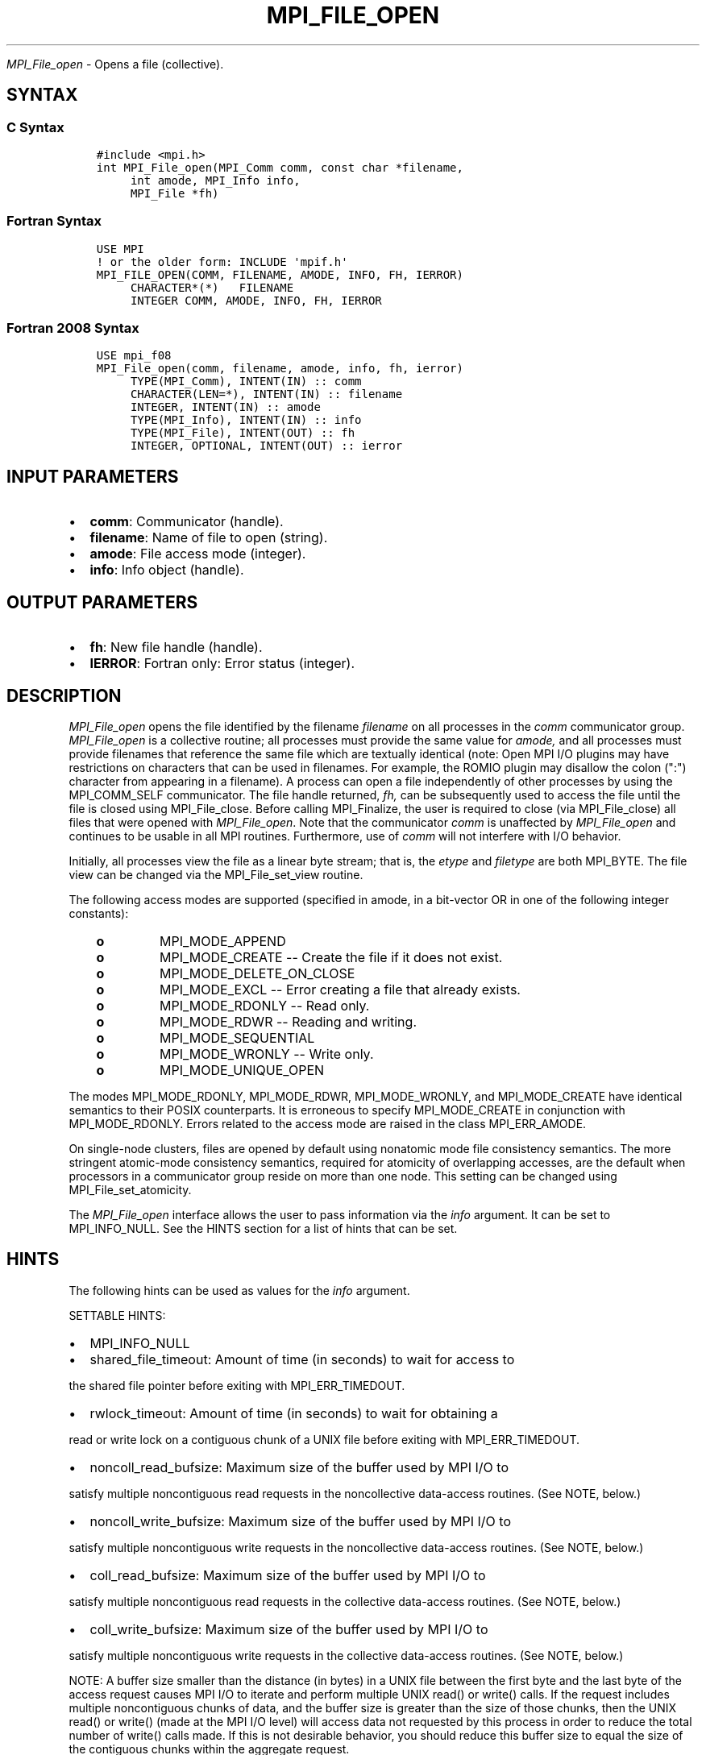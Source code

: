 .\" Man page generated from reStructuredText.
.
.TH "MPI_FILE_OPEN" "3" "Jan 03, 2022" "" "Open MPI"
.
.nr rst2man-indent-level 0
.
.de1 rstReportMargin
\\$1 \\n[an-margin]
level \\n[rst2man-indent-level]
level margin: \\n[rst2man-indent\\n[rst2man-indent-level]]
-
\\n[rst2man-indent0]
\\n[rst2man-indent1]
\\n[rst2man-indent2]
..
.de1 INDENT
.\" .rstReportMargin pre:
. RS \\$1
. nr rst2man-indent\\n[rst2man-indent-level] \\n[an-margin]
. nr rst2man-indent-level +1
.\" .rstReportMargin post:
..
.de UNINDENT
. RE
.\" indent \\n[an-margin]
.\" old: \\n[rst2man-indent\\n[rst2man-indent-level]]
.nr rst2man-indent-level -1
.\" new: \\n[rst2man-indent\\n[rst2man-indent-level]]
.in \\n[rst2man-indent\\n[rst2man-indent-level]]u
..
.sp
\fI\%MPI_File_open\fP \- Opens a file (collective).
.SH SYNTAX
.SS C Syntax
.INDENT 0.0
.INDENT 3.5
.sp
.nf
.ft C
#include <mpi.h>
int MPI_File_open(MPI_Comm comm, const char *filename,
     int amode, MPI_Info info,
     MPI_File *fh)
.ft P
.fi
.UNINDENT
.UNINDENT
.SS Fortran Syntax
.INDENT 0.0
.INDENT 3.5
.sp
.nf
.ft C
USE MPI
! or the older form: INCLUDE \(aqmpif.h\(aq
MPI_FILE_OPEN(COMM, FILENAME, AMODE, INFO, FH, IERROR)
     CHARACTER*(*)   FILENAME
     INTEGER COMM, AMODE, INFO, FH, IERROR
.ft P
.fi
.UNINDENT
.UNINDENT
.SS Fortran 2008 Syntax
.INDENT 0.0
.INDENT 3.5
.sp
.nf
.ft C
USE mpi_f08
MPI_File_open(comm, filename, amode, info, fh, ierror)
     TYPE(MPI_Comm), INTENT(IN) :: comm
     CHARACTER(LEN=*), INTENT(IN) :: filename
     INTEGER, INTENT(IN) :: amode
     TYPE(MPI_Info), INTENT(IN) :: info
     TYPE(MPI_File), INTENT(OUT) :: fh
     INTEGER, OPTIONAL, INTENT(OUT) :: ierror
.ft P
.fi
.UNINDENT
.UNINDENT
.SH INPUT PARAMETERS
.INDENT 0.0
.IP \(bu 2
\fBcomm\fP: Communicator (handle).
.IP \(bu 2
\fBfilename\fP: Name of file to open (string).
.IP \(bu 2
\fBamode\fP: File access mode (integer).
.IP \(bu 2
\fBinfo\fP: Info object (handle).
.UNINDENT
.SH OUTPUT PARAMETERS
.INDENT 0.0
.IP \(bu 2
\fBfh\fP: New file handle (handle).
.IP \(bu 2
\fBIERROR\fP: Fortran only: Error status (integer).
.UNINDENT
.SH DESCRIPTION
.sp
\fI\%MPI_File_open\fP opens the file identified by the filename \fIfilename\fP on
all processes in the \fIcomm\fP communicator group. \fI\%MPI_File_open\fP is a
collective routine; all processes must provide the same value for
\fIamode,\fP and all processes must provide filenames that reference the
same file which are textually identical (note: Open MPI I/O plugins may
have restrictions on characters that can be used in filenames. For
example, the ROMIO plugin may disallow the colon (":") character from
appearing in a filename). A process can open a file independently of
other processes by using the MPI_COMM_SELF communicator. The file handle
returned, \fIfh,\fP can be subsequently used to access the file until the
file is closed using MPI_File_close\&. Before calling MPI_Finalize, the
user is required to close (via MPI_File_close) all files that were
opened with \fI\%MPI_File_open\fP\&. Note that the communicator \fIcomm\fP is
unaffected by \fI\%MPI_File_open\fP and continues to be usable in all MPI
routines. Furthermore, use of \fIcomm\fP will not interfere with I/O
behavior.
.sp
Initially, all processes view the file as a linear byte stream; that is,
the \fIetype\fP and \fIfiletype\fP are both MPI_BYTE. The file view can be
changed via the MPI_File_set_view routine.
.sp
The following access modes are supported (specified in amode, in a
bit\-vector OR in one of the following integer constants):
.INDENT 0.0
.INDENT 3.5
.INDENT 0.0
.TP
.B o
MPI_MODE_APPEND
.TP
.B o
MPI_MODE_CREATE \-\- Create the file if it does not exist.
.TP
.B o
MPI_MODE_DELETE_ON_CLOSE
.TP
.B o
MPI_MODE_EXCL \-\- Error creating a file that already exists.
.TP
.B o
MPI_MODE_RDONLY \-\- Read only.
.TP
.B o
MPI_MODE_RDWR \-\- Reading and writing.
.TP
.B o
MPI_MODE_SEQUENTIAL
.TP
.B o
MPI_MODE_WRONLY \-\- Write only.
.TP
.B o
MPI_MODE_UNIQUE_OPEN
.UNINDENT
.UNINDENT
.UNINDENT
.sp
The modes MPI_MODE_RDONLY, MPI_MODE_RDWR, MPI_MODE_WRONLY, and
MPI_MODE_CREATE have identical semantics to their POSIX counterparts. It
is erroneous to specify MPI_MODE_CREATE in conjunction with
MPI_MODE_RDONLY. Errors related to the access mode are raised in the
class MPI_ERR_AMODE.
.sp
On single\-node clusters, files are opened by default using nonatomic
mode file consistency semantics. The more stringent atomic\-mode
consistency semantics, required for atomicity of overlapping accesses,
are the default when processors in a communicator group reside on more
than one node. This setting can be changed using MPI_File_set_atomicity\&.
.sp
The \fI\%MPI_File_open\fP interface allows the user to pass information via the
\fIinfo\fP argument. It can be set to MPI_INFO_NULL. See the HINTS section
for a list of hints that can be set.
.SH HINTS
.sp
The following hints can be used as values for the \fIinfo\fP argument.
.sp
SETTABLE HINTS:
.INDENT 0.0
.IP \(bu 2
MPI_INFO_NULL
.IP \(bu 2
shared_file_timeout: Amount of time (in seconds) to wait for access to
.UNINDENT
.sp
the shared file pointer before exiting with MPI_ERR_TIMEDOUT.
.INDENT 0.0
.IP \(bu 2
rwlock_timeout: Amount of time (in seconds) to wait for obtaining a
.UNINDENT
.sp
read or write lock on a contiguous chunk of a UNIX file before exiting
with MPI_ERR_TIMEDOUT.
.INDENT 0.0
.IP \(bu 2
noncoll_read_bufsize: Maximum size of the buffer used by MPI I/O to
.UNINDENT
.sp
satisfy multiple noncontiguous read requests in the noncollective
data\-access routines. (See NOTE, below.)
.INDENT 0.0
.IP \(bu 2
noncoll_write_bufsize: Maximum size of the buffer used by MPI I/O to
.UNINDENT
.sp
satisfy multiple noncontiguous write requests in the noncollective
data\-access routines. (See NOTE, below.)
.INDENT 0.0
.IP \(bu 2
coll_read_bufsize: Maximum size of the buffer used by MPI I/O to
.UNINDENT
.sp
satisfy multiple noncontiguous read requests in the collective
data\-access routines. (See NOTE, below.)
.INDENT 0.0
.IP \(bu 2
coll_write_bufsize: Maximum size of the buffer used by MPI I/O to
.UNINDENT
.sp
satisfy multiple noncontiguous write requests in the collective
data\-access routines. (See NOTE, below.)
.sp
NOTE: A buffer size smaller than the distance (in bytes) in a UNIX file
between the first byte and the last byte of the access request causes
MPI I/O to iterate and perform multiple UNIX read() or write() calls. If
the request includes multiple noncontiguous chunks of data, and the
buffer size is greater than the size of those chunks, then the UNIX
read() or write() (made at the MPI I/O level) will access data not
requested by this process in order to reduce the total number of write()
calls made. If this is not desirable behavior, you should reduce this
buffer size to equal the size of the contiguous chunks within the
aggregate request.
.INDENT 0.0
.IP \(bu 2
mpiio_concurrency: (boolean) controls whether nonblocking I/O routines
.UNINDENT
.sp
can bind an extra thread to an LWP.
.INDENT 0.0
.IP \(bu 2
mpiio_coll_contiguous: (boolean) controls whether subsequent
.UNINDENT
.sp
collective data accesses will request collectively contiguous regions of
the file.
.sp
NON\-SETTABLE HINTS:
.INDENT 0.0
.IP \(bu 2
filename: Access this hint to get the name of the file.
.UNINDENT
.SH ERRORS
.sp
Almost all MPI routines return an error value; C routines as the value
of the function and Fortran routines in the last argument.
.sp
Before the error value is returned, the current MPI error handler is
called. For MPI I/O function errors, the default error handler is set to
MPI_ERRORS_RETURN. The error handler may be changed with
MPI_File_set_errhandler; the predefined error handler
MPI_ERRORS_ARE_FATAL may be used to make I/O errors fatal. Note that MPI
does not guarantee that an MPI program can continue past an error.
.SH COPYRIGHT
2020, The Open MPI Community
.\" Generated by docutils manpage writer.
.
